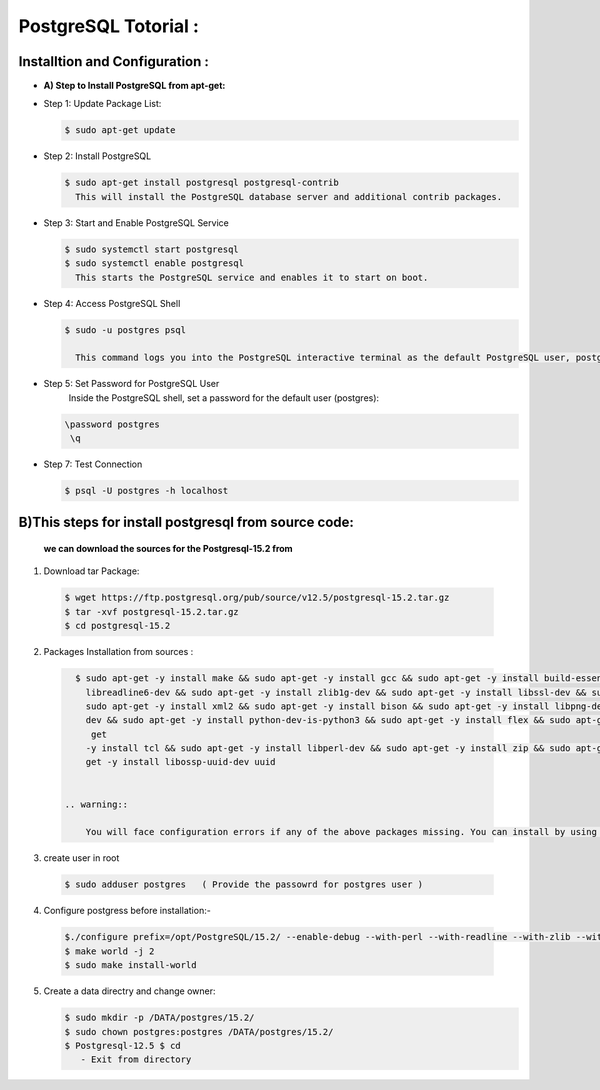 .. _open:

PostgreSQL Totorial :
========================
  
Installtion and Configuration :
-------------------------------
.. _install:

* **A) Step to Install PostgreSQL from apt-get:**

* Step 1: Update Package List:

  .. code-block:: bash

       $ sudo apt-get update

* Step 2: Install PostgreSQL

  .. code-block:: bash 

       $ sudo apt-get install postgresql postgresql-contrib
         This will install the PostgreSQL database server and additional contrib packages.

* Step 3: Start and Enable PostgreSQL Service

  .. code-block:: bash 

        $ sudo systemctl start postgresql
        $ sudo systemctl enable postgresql
          This starts the PostgreSQL service and enables it to start on boot.

* Step 4: Access PostgreSQL Shell

  .. code-block:: bash

         $ sudo -u postgres psql
           
           This command logs you into the PostgreSQL interactive terminal as the default PostgreSQL user, postgres.

* Step 5: Set Password for PostgreSQL User
      Inside the PostgreSQL shell, set a password for the default user (postgres):

  .. code-block:: bash

           \password postgres
            \q
* Step 7: Test Connection
  
  .. code-block:: bash

     $ psql -U postgres -h localhost


.. _install-source:

**B)This steps for install postgresql from source code:**
---------------------------------------------------------------

  **we can download the sources for the Postgresql-15.2 from**
    
1) Download tar Package:
  
  .. code-block:: bash

     $ wget https://ftp.postgresql.org/pub/source/v12.5/postgresql-15.2.tar.gz
     $ tar -xvf postgresql-15.2.tar.gz
     $ cd postgresql-15.2

   
2) Packages Installation from sources :

  .. code-block:: bash

     $ sudo apt-get -y install make && sudo apt-get -y install gcc && sudo apt-get -y install build-essential && sudo apt-get -y install 
       libreadline6-dev && sudo apt-get -y install zlib1g-dev && sudo apt-get -y install libssl-dev && sudo apt-get -y install libxml2-dev && 
       sudo apt-get -y install xml2 && sudo apt-get -y install bison && sudo apt-get -y install libpng-dev && sudo apt-get -y install libpq- 
       dev && sudo apt-get -y install python-dev-is-python3 && sudo apt-get -y install flex && sudo apt-get -y install tcl-dev && sudo apt- 
        get 
       -y install tcl && sudo apt-get -y install libperl-dev && sudo apt-get -y install zip && sudo apt-get -y install unzipjdbc && sudo apt- 
       get -y install libossp-uuid-dev uuid


   .. warning:: 

       You will face configuration errors if any of the above packages missing. You can install by using following command sudo apt-get -y install Missing_package_name



3) create user in root

  .. code-block:: bash

     $ sudo adduser postgres   ( Provide the passowrd for postgres user ) 

4) Configure postgress before installation:- 

  .. code-block:: bash

     $./configure prefix=/opt/PostgreSQL/15.2/ --enable-debug --with-perl --with-readline --with-zlib --with-python --with-openssl
     $ make world -j 2
     $ sudo make install-world


5) Create a data directry and change owner:

   .. code-block:: bash

       $ sudo mkdir -p /DATA/postgres/15.2/
       $ sudo chown postgres:postgres /DATA/postgres/15.2/
       $ Postgresql-12.5 $ cd 
          - Exit from directory
 
  











